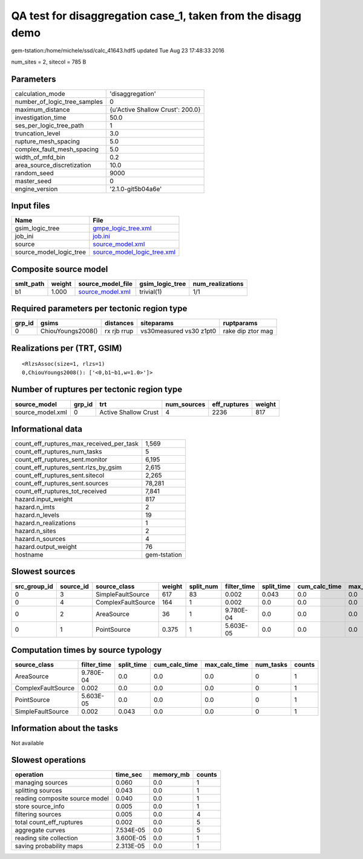 QA test for disaggregation case_1, taken from the disagg demo
=============================================================

gem-tstation:/home/michele/ssd/calc_41643.hdf5 updated Tue Aug 23 17:48:33 2016

num_sites = 2, sitecol = 785 B

Parameters
----------
============================ ================================
calculation_mode             'disaggregation'                
number_of_logic_tree_samples 0                               
maximum_distance             {u'Active Shallow Crust': 200.0}
investigation_time           50.0                            
ses_per_logic_tree_path      1                               
truncation_level             3.0                             
rupture_mesh_spacing         5.0                             
complex_fault_mesh_spacing   5.0                             
width_of_mfd_bin             0.2                             
area_source_discretization   10.0                            
random_seed                  9000                            
master_seed                  0                               
engine_version               '2.1.0-git5b04a6e'              
============================ ================================

Input files
-----------
======================= ============================================================
Name                    File                                                        
======================= ============================================================
gsim_logic_tree         `gmpe_logic_tree.xml <gmpe_logic_tree.xml>`_                
job_ini                 `job.ini <job.ini>`_                                        
source                  `source_model.xml <source_model.xml>`_                      
source_model_logic_tree `source_model_logic_tree.xml <source_model_logic_tree.xml>`_
======================= ============================================================

Composite source model
----------------------
========= ====== ====================================== =============== ================
smlt_path weight source_model_file                      gsim_logic_tree num_realizations
========= ====== ====================================== =============== ================
b1        1.000  `source_model.xml <source_model.xml>`_ trivial(1)      1/1             
========= ====== ====================================== =============== ================

Required parameters per tectonic region type
--------------------------------------------
====== ================= =========== ======================= =================
grp_id gsims             distances   siteparams              ruptparams       
====== ================= =========== ======================= =================
0      ChiouYoungs2008() rx rjb rrup vs30measured vs30 z1pt0 rake dip ztor mag
====== ================= =========== ======================= =================

Realizations per (TRT, GSIM)
----------------------------

::

  <RlzsAssoc(size=1, rlzs=1)
  0,ChiouYoungs2008(): ['<0,b1~b1,w=1.0>']>

Number of ruptures per tectonic region type
-------------------------------------------
================ ====== ==================== =========== ============ ======
source_model     grp_id trt                  num_sources eff_ruptures weight
================ ====== ==================== =========== ============ ======
source_model.xml 0      Active Shallow Crust 4           2236         817   
================ ====== ==================== =========== ============ ======

Informational data
------------------
======================================== ============
count_eff_ruptures_max_received_per_task 1,569       
count_eff_ruptures_num_tasks             5           
count_eff_ruptures_sent.monitor          6,195       
count_eff_ruptures_sent.rlzs_by_gsim     2,615       
count_eff_ruptures_sent.sitecol          2,265       
count_eff_ruptures_sent.sources          78,281      
count_eff_ruptures_tot_received          7,841       
hazard.input_weight                      817         
hazard.n_imts                            2           
hazard.n_levels                          19          
hazard.n_realizations                    1           
hazard.n_sites                           2           
hazard.n_sources                         4           
hazard.output_weight                     76          
hostname                                 gem-tstation
======================================== ============

Slowest sources
---------------
============ ========= ================== ====== ========= =========== ========== ============= ============= =========
src_group_id source_id source_class       weight split_num filter_time split_time cum_calc_time max_calc_time num_tasks
============ ========= ================== ====== ========= =========== ========== ============= ============= =========
0            3         SimpleFaultSource  617    83        0.002       0.043      0.0           0.0           0        
0            4         ComplexFaultSource 164    1         0.002       0.0        0.0           0.0           0        
0            2         AreaSource         36     1         9.780E-04   0.0        0.0           0.0           0        
0            1         PointSource        0.375  1         5.603E-05   0.0        0.0           0.0           0        
============ ========= ================== ====== ========= =========== ========== ============= ============= =========

Computation times by source typology
------------------------------------
================== =========== ========== ============= ============= ========= ======
source_class       filter_time split_time cum_calc_time max_calc_time num_tasks counts
================== =========== ========== ============= ============= ========= ======
AreaSource         9.780E-04   0.0        0.0           0.0           0         1     
ComplexFaultSource 0.002       0.0        0.0           0.0           0         1     
PointSource        5.603E-05   0.0        0.0           0.0           0         1     
SimpleFaultSource  0.002       0.043      0.0           0.0           0         1     
================== =========== ========== ============= ============= ========= ======

Information about the tasks
---------------------------
Not available

Slowest operations
------------------
============================== ========= ========= ======
operation                      time_sec  memory_mb counts
============================== ========= ========= ======
managing sources               0.060     0.0       1     
splitting sources              0.043     0.0       1     
reading composite source model 0.040     0.0       1     
store source_info              0.005     0.0       1     
filtering sources              0.005     0.0       4     
total count_eff_ruptures       0.002     0.0       5     
aggregate curves               7.534E-05 0.0       5     
reading site collection        3.600E-05 0.0       1     
saving probability maps        2.313E-05 0.0       1     
============================== ========= ========= ======